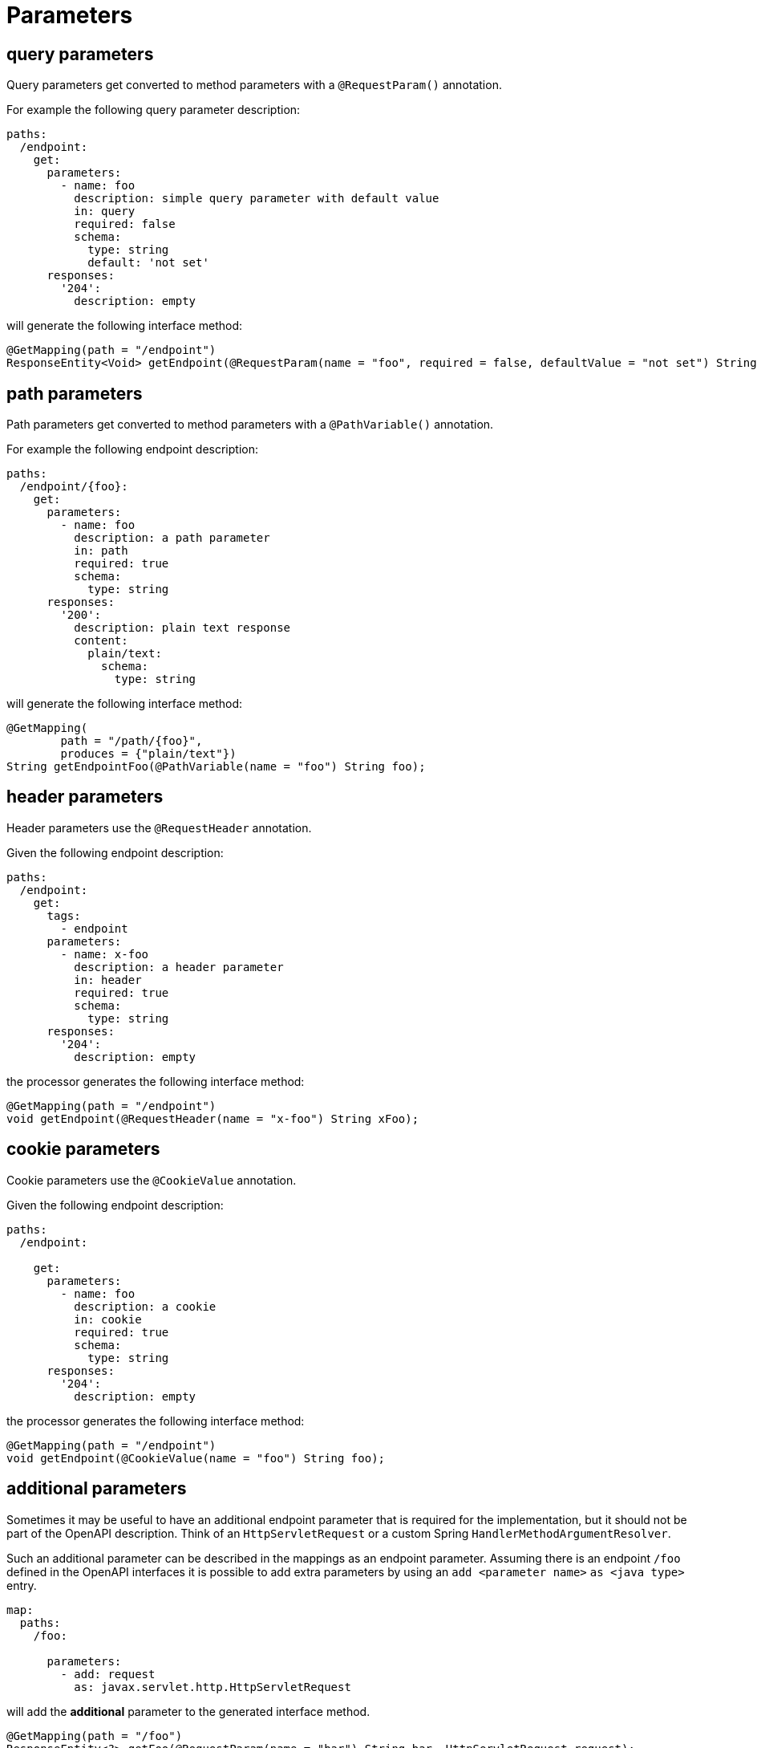 = Parameters

== query parameters

Query parameters get converted to method parameters with a `@RequestParam()` annotation.

For example the following query parameter description:

[source, yaml]
----
paths:
  /endpoint:
    get:
      parameters:
        - name: foo
          description: simple query parameter with default value
          in: query
          required: false
          schema:
            type: string
            default: 'not set'
      responses:
        '204':
          description: empty
----

will generate the following interface method:

[source,java]
----
@GetMapping(path = "/endpoint")
ResponseEntity<Void> getEndpoint(@RequestParam(name = "foo", required = false, defaultValue = "not set") String foo);
----

== path parameters

Path parameters get converted to method parameters with a `@PathVariable()` annotation.

For example the following endpoint description:


[source, yaml]
----
paths:
  /endpoint/{foo}:
    get:
      parameters:
        - name: foo
          description: a path parameter
          in: path
          required: true
          schema:
            type: string
      responses:
        '200':
          description: plain text response
          content:
            plain/text:
              schema:
                type: string
----


will generate the following interface method:

[source,java]
----
@GetMapping(
        path = "/path/{foo}",
        produces = {"plain/text"})
String getEndpointFoo(@PathVariable(name = "foo") String foo);
----

== header parameters

Header parameters use the `@RequestHeader` annotation.

Given the following endpoint description:

[source, yaml]
----
paths:
  /endpoint:
    get:
      tags:
        - endpoint
      parameters:
        - name: x-foo
          description: a header parameter
          in: header
          required: true
          schema:
            type: string
      responses:
        '204':
          description: empty
----

the processor generates the following interface method:

[source,java]
----
@GetMapping(path = "/endpoint")
void getEndpoint(@RequestHeader(name = "x-foo") String xFoo);
----

== cookie parameters

Cookie parameters use the `@CookieValue` annotation.

Given the following endpoint description:


[source, yaml]
----
paths:
  /endpoint:

    get:
      parameters:
        - name: foo
          description: a cookie
          in: cookie
          required: true
          schema:
            type: string
      responses:
        '204':
          description: empty
----

the processor generates the following interface method:

[source,java]
----
@GetMapping(path = "/endpoint")
void getEndpoint(@CookieValue(name = "foo") String foo);
----

== additional parameters

Sometimes it may be useful to have an additional endpoint parameter that is required for the
implementation, but it should not be part of the OpenAPI description. Think of an `HttpServletRequest`
or  a custom Spring `HandlerMethodArgumentResolver`.

Such an additional parameter can be described in the mappings as an endpoint parameter. Assuming
there is an endpoint `/foo` defined in the OpenAPI interfaces it is possible to add extra parameters
by using an `add <parameter name>` `as <java type>` entry.

[source, yaml]
----
map:
  paths:
    /foo:

      parameters:
        - add: request
          as: javax.servlet.http.HttpServletRequest
----

will add the *additional* parameter to the generated interface method.

[source, java]
----
@GetMapping(path = "/foo")
ResponseEntity<?> getFoo(@RequestParam(name = "bar") String bar, HttpServletRequest request);
----

